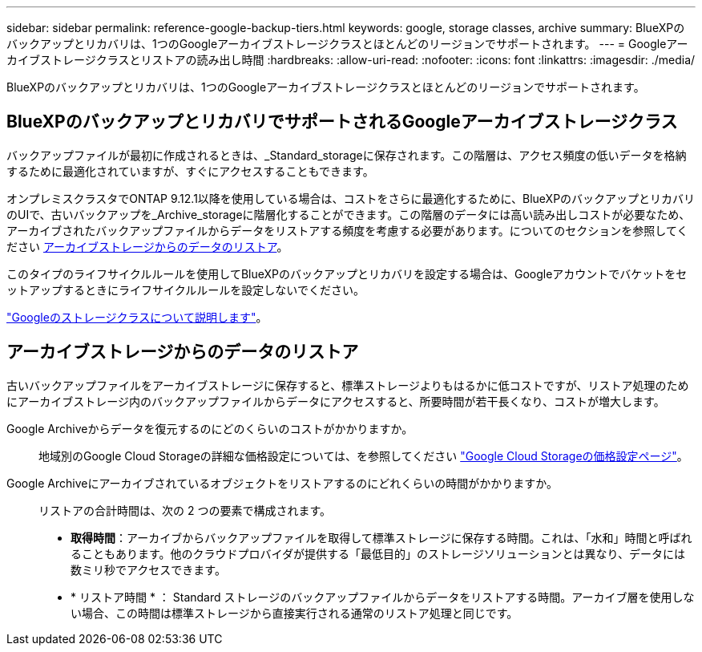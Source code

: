 ---
sidebar: sidebar 
permalink: reference-google-backup-tiers.html 
keywords: google, storage classes, archive 
summary: BlueXPのバックアップとリカバリは、1つのGoogleアーカイブストレージクラスとほとんどのリージョンでサポートされます。 
---
= Googleアーカイブストレージクラスとリストアの読み出し時間
:hardbreaks:
:allow-uri-read: 
:nofooter: 
:icons: font
:linkattrs: 
:imagesdir: ./media/


[role="lead"]
BlueXPのバックアップとリカバリは、1つのGoogleアーカイブストレージクラスとほとんどのリージョンでサポートされます。



== BlueXPのバックアップとリカバリでサポートされるGoogleアーカイブストレージクラス

バックアップファイルが最初に作成されるときは、_Standard_storageに保存されます。この階層は、アクセス頻度の低いデータを格納するために最適化されていますが、すぐにアクセスすることもできます。

オンプレミスクラスタでONTAP 9.12.1以降を使用している場合は、コストをさらに最適化するために、BlueXPのバックアップとリカバリのUIで、古いバックアップを_Archive_storageに階層化することができます。この階層のデータには高い読み出しコストが必要なため、アーカイブされたバックアップファイルからデータをリストアする頻度を考慮する必要があります。についてのセクションを参照してください <<アーカイブストレージからのデータのリストア,アーカイブストレージからのデータのリストア>>。

このタイプのライフサイクルルールを使用してBlueXPのバックアップとリカバリを設定する場合は、Googleアカウントでバケットをセットアップするときにライフサイクルルールを設定しないでください。

https://cloud.google.com/storage/docs/storage-classes["Googleのストレージクラスについて説明します"^]。



== アーカイブストレージからのデータのリストア

古いバックアップファイルをアーカイブストレージに保存すると、標準ストレージよりもはるかに低コストですが、リストア処理のためにアーカイブストレージ内のバックアップファイルからデータにアクセスすると、所要時間が若干長くなり、コストが増大します。

Google Archiveからデータを復元するのにどのくらいのコストがかかりますか。:: 地域別のGoogle Cloud Storageの詳細な価格設定については、を参照してください https://cloud.google.com/storage/pricing["Google Cloud Storageの価格設定ページ"^]。
Google Archiveにアーカイブされているオブジェクトをリストアするのにどれくらいの時間がかかりますか。:: リストアの合計時間は、次の 2 つの要素で構成されます。
+
--
* *取得時間*：アーカイブからバックアップファイルを取得して標準ストレージに保存する時間。これは、「水和」時間と呼ばれることもあります。他のクラウドプロバイダが提供する「最低目的」のストレージソリューションとは異なり、データには数ミリ秒でアクセスできます。
* * リストア時間 * ： Standard ストレージのバックアップファイルからデータをリストアする時間。アーカイブ層を使用しない場合、この時間は標準ストレージから直接実行される通常のリストア処理と同じです。


--

